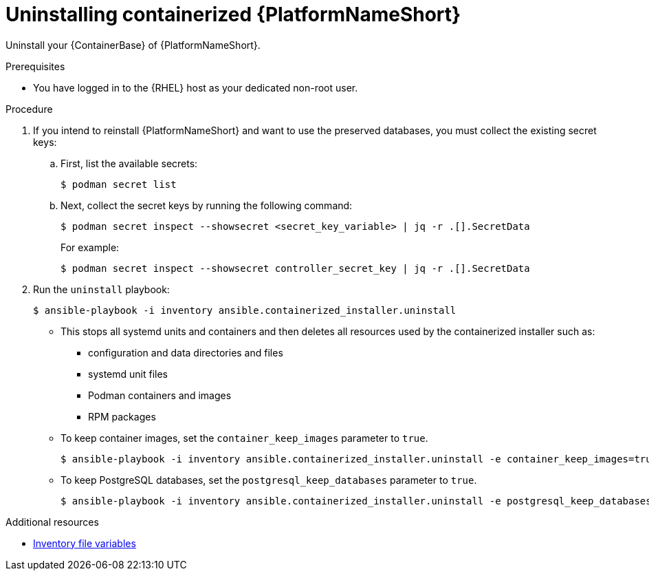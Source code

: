 :_mod-docs-content-type: PROCEDURE

[id="uninstalling-containerized-aap"]
= Uninstalling containerized {PlatformNameShort}

[role="_abstract"]
Uninstall your {ContainerBase} of {PlatformNameShort}.

.Prerequisites

* You have logged in to the {RHEL} host as your dedicated non-root user.

.Procedure

. If you intend to reinstall {PlatformNameShort} and want to use the preserved databases, you must collect the existing secret keys:

.. First, list the available secrets:
+
----
$ podman secret list
----

.. Next, collect the secret keys by running the following command:
+
----
$ podman secret inspect --showsecret <secret_key_variable> | jq -r .[].SecretData
----
+
For example:
+
----
$ podman secret inspect --showsecret controller_secret_key | jq -r .[].SecretData
----

. Run the `uninstall` playbook:
+
----
$ ansible-playbook -i inventory ansible.containerized_installer.uninstall
----

** This stops all systemd units and containers and then deletes all resources used by the containerized installer such as:

*** configuration and data directories and files
*** systemd unit files
*** Podman containers and images
*** RPM packages

** To keep container images, set the `container_keep_images` parameter to `true`.
+
----
$ ansible-playbook -i inventory ansible.containerized_installer.uninstall -e container_keep_images=true
----

** To keep PostgreSQL databases, set the `postgresql_keep_databases` parameter to `true`.
+
----
$ ansible-playbook -i inventory ansible.containerized_installer.uninstall -e postgresql_keep_databases=true
----

[role="_additional-resources"]
.Additional resources
* link:{URLContainerizedInstall}/appendix-inventory-files-vars[Inventory file variables]
